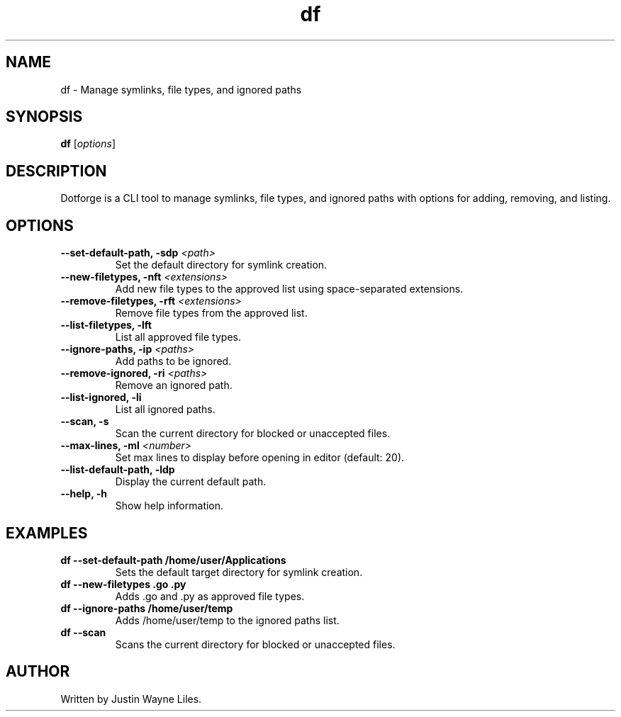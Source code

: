 .\" Man page for Dotforge CLI
.TH df 1 "October 2024" "Dotforge 1.0" "User Commands"
.SH NAME
df \- Manage symlinks, file types, and ignored paths
.SH SYNOPSIS
.B df
.RI [ options ]
.SH DESCRIPTION
Dotforge is a CLI tool to manage symlinks, file types, and ignored paths with options for adding, removing, and listing.
.SH OPTIONS
.TP
.B --set-default-path, -sdp \fI<path>\fP
Set the default directory for symlink creation.
.TP
.B --new-filetypes, -nft \fI<extensions>\fP
Add new file types to the approved list using space-separated extensions.
.TP
.B --remove-filetypes, -rft \fI<extensions>\fP
Remove file types from the approved list.
.TP
.B --list-filetypes, -lft
List all approved file types.
.TP
.B --ignore-paths, -ip \fI<paths>\fP
Add paths to be ignored.
.TP
.B --remove-ignored, -ri \fI<paths>\fP
Remove an ignored path.
.TP
.B --list-ignored, -li
List all ignored paths.
.TP
.B --scan, -s
Scan the current directory for blocked or unaccepted files.
.TP
.B --max-lines, -ml \fI<number>\fP
Set max lines to display before opening in editor (default: 20).
.TP
.B --list-default-path, -ldp
Display the current default path.
.TP
.B --help, -h
Show help information.
.SH EXAMPLES
.TP
.B df --set-default-path /home/user/Applications
Sets the default target directory for symlink creation.
.TP
.B df --new-filetypes .go .py
Adds .go and .py as approved file types.
.TP
.B df --ignore-paths /home/user/temp
Adds /home/user/temp to the ignored paths list.
.TP
.B df --scan
Scans the current directory for blocked or unaccepted files.
.SH AUTHOR
Written by Justin Wayne Liles.

